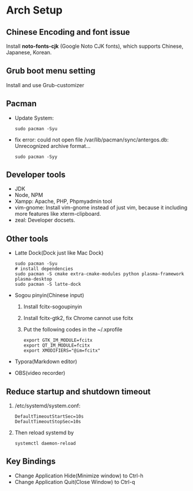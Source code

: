 * Arch Setup
** Chinese Encoding and font issue
   Install *noto-fonts-cjk* (Google Noto CJK fonts), which supports Chinese, Japanese, Korean.

** Grub boot menu setting
   Install and use Grub-customizer

** Pacman
   - Update System: 
     #+BEGIN_SRC shell
     sudo pacman -Syu
     #+END_SRC
   - fix error: could not open file /var/lib/pacman/sync/antergos.db: Unrecognized archive format...
     #+BEGIN_SRC shell
     sudo pacman -Syy
     #+END_SRC

** Developer tools
   - JDK
   - Node, NPM
   - Xampp: Apache, PHP, Phpmyadmin tool
   - vim-gnome: Install vim-gnome instead of just vim, because it including more features like xterm-clipboard.
   - zeal: Developer docsets.

** Other tools
   - Latte Dock(Dock just like Mac Dock)
     #+BEGIN_SRC shell
     sudo pacman -Syu
     # install dependencies
     sudo pacman -S cmake extra-cmake-modules python plasma-framework plasma-desktop
     sudo pacman -S latte-dock
     #+END_SRC

   - Sogou pinyin(Chinese input)
     1. Install fcitx-sogoupinyin
     2. Install fcitx-gtk2, fix Chrome cannot use fcitx
     3. Put the following codes in the ~/.xprofile
        #+BEGIN_SRC shell
        export GTK_IM_MODULE=fcitx
        export QT_IM_MODULE=fcitx
        export XMODIFIERS="@im=fcitx"
        #+END_SRC

   - Typora(Markdown editor)
   - OBS(video recorder)

** Reduce startup and shutdown timeout

   1. /etc/systemd/system.conf:
      #+BEGIN_SRC 
    DefaultTimeoutStartSec=10s
    DefaultTimeoutStopSec=10s
      #+END_SRC

   2. Then reload systemd by
      #+BEGIN_SRC language
      systemctl daemon-reload
      #+END_SRC

** Key Bindings
   - Change Application Hide(Minimize window) to Ctrl-h
   - Change Application Quit(Close Window) to Ctrl-q
